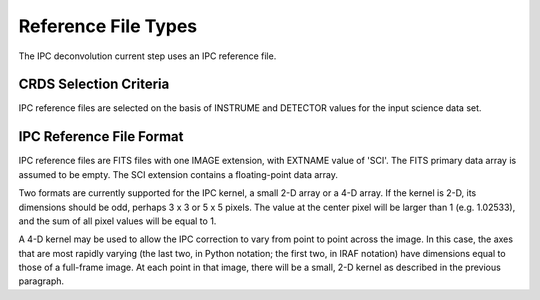 Reference File Types
====================
The IPC deconvolution current step uses an IPC reference file.

CRDS Selection Criteria
-----------------------
IPC reference files are selected on the basis of INSTRUME and DETECTOR
values for the input science data set.

IPC Reference File Format
--------------------------
IPC reference files are FITS files with one IMAGE extension, with EXTNAME
value of 'SCI'.  The FITS primary data array is assumed to be empty.
The SCI extension contains a floating-point data array.

Two formats are currently supported for the IPC kernel, a small 2-D array
or a 4-D array.  If the kernel is 2-D, its dimensions should be odd,
perhaps 3 x 3 or 5 x 5 pixels.  The value at the center pixel will be
larger than 1 (e.g. 1.02533), and the sum of all pixel values will be
equal to 1.

A 4-D kernel may be used to allow the IPC correction to vary from point
to point across the image.  In this case, the axes that are most rapidly
varying (the last two, in Python notation; the first two, in IRAF notation)
have dimensions equal to those of a full-frame image.  At each point in
that image, there will be a small, 2-D kernel as described in the previous
paragraph.
